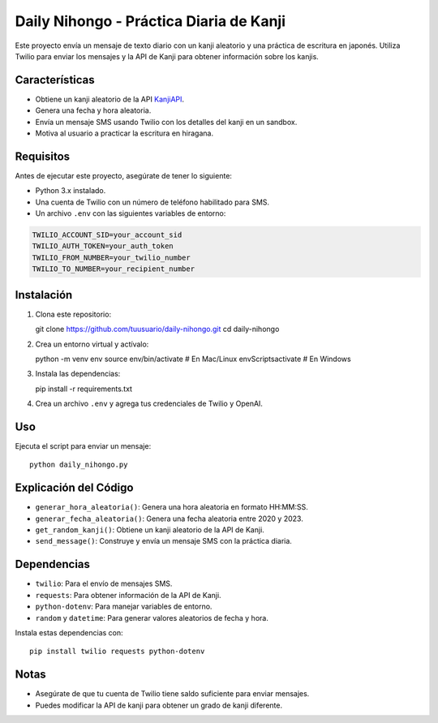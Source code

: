 Daily Nihongo - Práctica Diaria de Kanji
===========================================

Este proyecto envía un mensaje de texto diario con un kanji aleatorio y una práctica de escritura en japonés. Utiliza Twilio para enviar los mensajes y la API de Kanji para obtener información sobre los kanjis.

Características
--------------
- Obtiene un kanji aleatorio de la API `KanjiAPI <https://kanjiapi.dev/>`_.
- Genera una fecha y hora aleatoria.
- Envía un mensaje SMS usando Twilio con los detalles del kanji en un sandbox.
- Motiva al usuario a practicar la escritura en hiragana.

Requisitos
----------
Antes de ejecutar este proyecto, asegúrate de tener lo siguiente:

- Python 3.x instalado.
- Una cuenta de Twilio con un número de teléfono habilitado para SMS.
- Un archivo ``.env`` con las siguientes variables de entorno:

.. code-block:: ini

   TWILIO_ACCOUNT_SID=your_account_sid
   TWILIO_AUTH_TOKEN=your_auth_token
   TWILIO_FROM_NUMBER=your_twilio_number
   TWILIO_TO_NUMBER=your_recipient_number

Instalación
------------
1. Clona este repositorio::

   git clone https://github.com/tuusuario/daily-nihongo.git
   cd daily-nihongo

2. Crea un entorno virtual y actívalo::

   python -m venv env
   source env/bin/activate  # En Mac/Linux
   env\Scripts\activate     # En Windows

3. Instala las dependencias::

   pip install -r requirements.txt

4. Crea un archivo ``.env`` y agrega tus credenciales de Twilio y OpenAI.

Uso
---
Ejecuta el script para enviar un mensaje::

   python daily_nihongo.py

Explicación del Código
------------------------

- ``generar_hora_aleatoria()``: Genera una hora aleatoria en formato HH:MM:SS.
- ``generar_fecha_aleatoria()``: Genera una fecha aleatoria entre 2020 y 2023.
- ``get_random_kanji()``: Obtiene un kanji aleatorio de la API de Kanji.
- ``send_message()``: Construye y envía un mensaje SMS con la práctica diaria.

Dependencias
------------

- ``twilio``: Para el envío de mensajes SMS.
- ``requests``: Para obtener información de la API de Kanji.
- ``python-dotenv``: Para manejar variables de entorno.
- ``random`` y ``datetime``: Para generar valores aleatorios de fecha y hora.

Instala estas dependencias con::

   pip install twilio requests python-dotenv

Notas
-----
- Asegúrate de que tu cuenta de Twilio tiene saldo suficiente para enviar mensajes.
- Puedes modificar la API de kanji para obtener un grado de kanji diferente.

